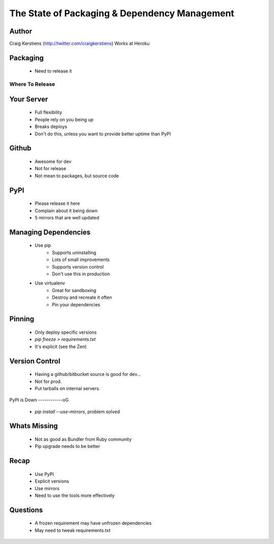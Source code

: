 ==============================================
The State of Packaging & Dependency Management
==============================================

Author
-----
Craig Kerstiens (http://twitter.com/craigkerstiens)
Works at Heroku

Packaging
---------
  * Need to release it

Where To Release
================

Your Server
-----------
  * Full flexibility
  * People rely on you being up
  * Breaks deploys
  * Don't do this, unless you want to provide better uptime than PyPI

Github
------
  * Awesome for dev
  * Not for release
  * Not mean to packages, but source code

PyPI
----
  * Please release it here
  * Complain about it being down
  * 5 mirrors that are well updated
  
Managing Dependencies
---------------------
  * Use pip
     * Supports uninstalling
     * Lots of small improvements
     * Supports version control 
     * Don't use this in production
  * Use virtualenv
     * Great for sandboxing
     * Destroy and recreate it often
     * Pin your dependencies

Pinning
-------
  * Only deploy specific versions
  * `pip freeze > requirements.txt`
  * It's explicit (see the Zen)

Version Control
---------------
  * Having a github/bitbucket source is good for dev...
  * Not for prod.
  * Put tarballs on internal servers.
     
PyPI is Down
------------oG
  * `pip install --use-mirrors`, problem solved


Whats Missing
-------------
  * Not as good as Bundler from Ruby community  
  * Pip upgrade needs to be better

Recap
-----
  * Use PyPI
  * Explicit versions
  * Use mirrors
  * Need to use the tools more effectively

Questions
---------
  * A frozen requirement may have unfrozen dependencies
  * May need to tweak requirements.txt 
